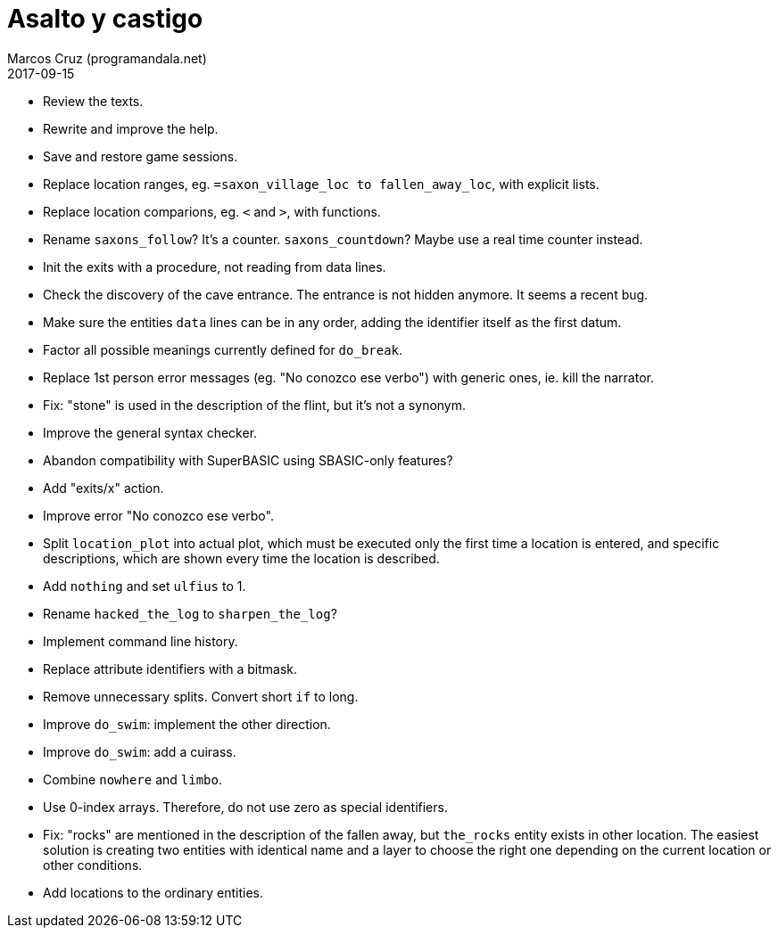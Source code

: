 = Asalto y castigo
:author: Marcos Cruz (programandala.net)
:revdate: 2017-09-15

- Review the texts.
- Rewrite and improve the help.
- Save and restore game sessions.
- Replace location ranges, eg. `=saxon_village_loc to
  fallen_away_loc`, with explicit lists.
- Replace location comparions, eg. `<` and `>`, with functions.
- Rename `saxons_follow`? It's a counter. `saxons_countdown`? Maybe
  use a real time counter instead.
- Init the exits with a procedure, not reading from data lines.
- Check the discovery of the cave entrance. The entrance is not hidden
  anymore. It seems a recent bug.
- Make sure the entities `data` lines can be in any order, adding the
  identifier itself as the first datum.
- Factor all possible meanings currently defined for `do_break`.
- Replace 1st person error messages (eg. "No conozco ese verbo") with
  generic ones, ie. kill the narrator.
- Fix: "stone" is used in the description of the flint, but it's not a
  synonym.
- Improve the general syntax checker.
- Abandon compatibility with SuperBASIC using SBASIC-only features?
- Add "exits/x" action.
- Improve error "No conozco ese verbo".
- Split `location_plot` into actual plot, which must be executed only
  the first time a location is entered, and specific descriptions,
  which are shown every time the location is described.
- Add `nothing` and set `ulfius` to 1.
- Rename `hacked_the_log` to `sharpen_the_log`?
- Implement command line history.
- Replace attribute identifiers with a bitmask.
- Remove unnecessary splits. Convert short `if` to long.
- Improve `do_swim`: implement the other direction.
- Improve `do_swim`: add a cuirass.
- Combine `nowhere` and `limbo`.
- Use 0-index arrays. Therefore, do not use zero as special
  identifiers.
- Fix: "rocks" are mentioned in the description of the fallen away,
  but `the_rocks` entity exists in other location. The easiest
  solution is creating two entities with identical name and a layer to
  choose the right one depending on the current location or other
  conditions.
- Add locations to the ordinary entities.
